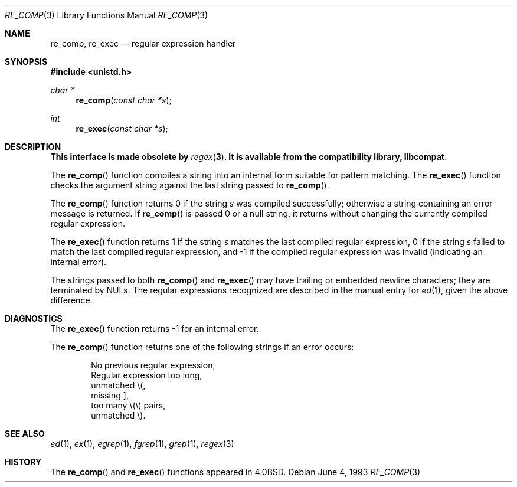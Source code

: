 .\" Copyright (c) 1980, 1991, 1993
.\"	The Regents of the University of California.  All rights reserved.
.\"
.\" Redistribution and use in source and binary forms, with or without
.\" modification, are permitted provided that the following conditions
.\" are met:
.\" 1. Redistributions of source code must retain the above copyright
.\"    notice, this list of conditions and the following disclaimer.
.\" 2. Redistributions in binary form must reproduce the above copyright
.\"    notice, this list of conditions and the following disclaimer in the
.\"    documentation and/or other materials provided with the distribution.
.\" 3. All advertising materials mentioning features or use of this software
.\"    must display the following acknowledgement:
.\"	This product includes software developed by the University of
.\"	California, Berkeley and its contributors.
.\" 4. Neither the name of the University nor the names of its contributors
.\"    may be used to endorse or promote products derived from this software
.\"    without specific prior written permission.
.\"
.\" THIS SOFTWARE IS PROVIDED BY THE REGENTS AND CONTRIBUTORS ``AS IS'' AND
.\" ANY EXPRESS OR IMPLIED WARRANTIES, INCLUDING, BUT NOT LIMITED TO, THE
.\" IMPLIED WARRANTIES OF MERCHANTABILITY AND FITNESS FOR A PARTICULAR PURPOSE
.\" ARE DISCLAIMED.  IN NO EVENT SHALL THE REGENTS OR CONTRIBUTORS BE LIABLE
.\" FOR ANY DIRECT, INDIRECT, INCIDENTAL, SPECIAL, EXEMPLARY, OR CONSEQUENTIAL
.\" DAMAGES (INCLUDING, BUT NOT LIMITED TO, PROCUREMENT OF SUBSTITUTE GOODS
.\" OR SERVICES; LOSS OF USE, DATA, OR PROFITS; OR BUSINESS INTERRUPTION)
.\" HOWEVER CAUSED AND ON ANY THEORY OF LIABILITY, WHETHER IN CONTRACT, STRICT
.\" LIABILITY, OR TORT (INCLUDING NEGLIGENCE OR OTHERWISE) ARISING IN ANY WAY
.\" OUT OF THE USE OF THIS SOFTWARE, EVEN IF ADVISED OF THE POSSIBILITY OF
.\" SUCH DAMAGE.
.\"
.\"     from: @(#)re_comp.3	8.1 (Berkeley) 6/4/93
.\"	$NetBSD: re_comp.3,v 1.3 1997/10/09 10:20:48 lukem Exp $
.\"
.Dd June 4, 1993
.Dt RE_COMP 3
.Os
.Sh NAME
.Nm re_comp ,
.Nm re_exec
.Nd regular expression handler
.Sh SYNOPSIS
.Fd #include <unistd.h>
.Ft char *
.Fn re_comp "const char *s"
.Ft int
.Fn re_exec "const char *s"
.Sh DESCRIPTION
.Bf -symbolic
This interface is made obsolete by
.Xr regex 3 .
It is available from the compatibility library, libcompat.
.Ef
.Pp
The
.Fn re_comp
function
compiles a string into an internal form suitable for pattern matching. 
The
.Fn re_exec
function
checks the argument string against the last string passed to
.Fn re_comp .
.Pp
The
.Fn re_comp
function
returns 0 if the string
.Fa s
was compiled successfully; otherwise a string containing an
error message is returned. If 
.Fn re_comp
is passed 0 or a null string, it returns without changing the currently
compiled regular expression.
.Pp
The
.Fn re_exec
function
returns 1 if the string
.Fa s
matches the last compiled regular expression, 0 if the string
.Fa s
failed to match the last compiled regular expression, and \-1 if the compiled
regular expression was invalid (indicating an internal error).
.Pp
The strings passed to both
.Fn re_comp
and
.Fn re_exec
may have trailing or embedded newline characters; 
they are terminated by
.Dv NUL Ns s.
The regular expressions recognized are described in the manual entry for 
.Xr ed 1 ,
given the above difference.
.Sh DIAGNOSTICS
The
.Fn re_exec
function
returns \-1 for an internal error.
.Pp
The
.Fn re_comp
function
returns one of the following strings if an error occurs:
.Bd -unfilled -offset indent
No previous regular expression,
Regular expression too long,
unmatched \e(,
missing ],
too many \e(\e) pairs,
unmatched \e).
.Ed
.Sh SEE ALSO
.Xr ed 1 ,
.Xr ex 1 ,
.Xr egrep 1 ,
.Xr fgrep 1 ,
.Xr grep 1 ,
.Xr regex 3
.Sh HISTORY
The
.Fn re_comp
and
.Fn re_exec
functions appeared in 
.Bx 4.0 .
